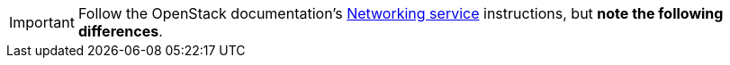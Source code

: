 [IMPORTANT]
Follow the OpenStack documentation's
http://docs.openstack.org/newton/install-guide-rdo/neutron.html[Networking service]
instructions, but *note the following differences*.

